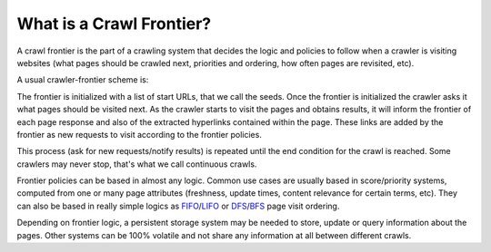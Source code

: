 =========================
What is a Crawl Frontier?
=========================

A crawl frontier is the part of a crawling system that decides the logic and policies to follow when a crawler is
visiting websites (what pages should be crawled next, priorities and ordering, how often pages are revisited, etc).

A usual crawler-frontier scheme is:

.. image:: _images/frontier_01.png
   :width: 300px
   :height: 178px


The frontier is initialized with a list of start URLs, that we call the seeds. Once the frontier is initialized
the crawler asks it what pages should be visited next. As the crawler starts to visit the pages and obtains
results, it will inform the frontier of each page response and also of the extracted hyperlinks contained within the
page. These links are added by the frontier as new requests to visit according to the frontier policies.

This process (ask for new requests/notify results) is repeated until the end condition for the crawl is reached. Some
crawlers may never stop, that's what we call continuous crawls.


Frontier policies can be based in almost any logic. Common use cases are usually based in score/priority systems,
computed from one or many page attributes (freshness, update times, content relevance for certain terms, etc).
They can also be based in really simple logics as `FIFO`_/`LIFO`_ or `DFS`_/`BFS`_ page visit ordering.

Depending on frontier logic, a persistent storage system may be needed to store, update or query information
about the pages. Other systems can be 100% volatile and not share any information at all between different crawls.

.. _FIFO: http://en.wikipedia.org/wiki/FIFO
.. _LIFO: http://en.wikipedia.org/wiki/LIFO_(computing)
.. _DFS: http://en.wikipedia.org/wiki/Depth-first_search
.. _BFS: http://en.wikipedia.org/wiki/Breadth-first_search
